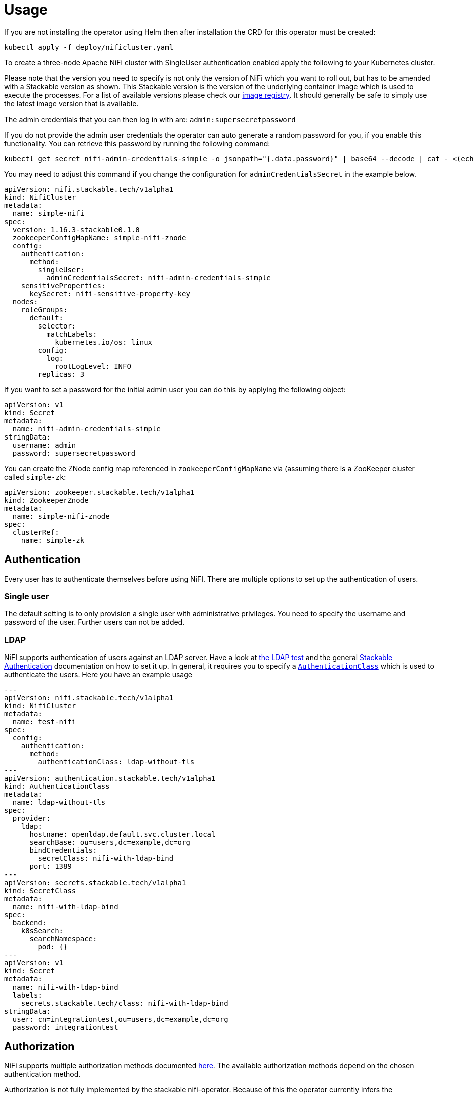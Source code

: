 = Usage

If you are not installing the operator using Helm then after installation the CRD for this operator must be created:

    kubectl apply -f deploy/nificluster.yaml

To create a three-node Apache NiFi cluster with SingleUser authentication enabled apply the following to your Kubernetes cluster.

Please note that the version you need to specify is not only the version of NiFi which you want to roll out, but has to be amended with a Stackable version as shown.
This Stackable version is the version of the underlying container image which is used to execute the processes.
For a list of available versions please check our https://repo.stackable.tech/#browse/browse:docker:v2%2Fstackable%2Fnifi%2Ftags[image registry].
It should generally be safe to simply use the latest image version that is available.

The admin credentials that you can then log in with are: `admin:supersecretpassword`

If you do not provide the admin user credentials the operator can auto generate a random password for you, if you enable this functionality.
You can retrieve this password by running the following command:

    kubectl get secret nifi-admin-credentials-simple -o jsonpath="{.data.password}" | base64 --decode | cat - <(echo)

You may need to adjust this command if you change the configuration for `adminCredentialsSecret` in the example below.

[source,yaml]
----
apiVersion: nifi.stackable.tech/v1alpha1
kind: NifiCluster
metadata:
  name: simple-nifi
spec:
  version: 1.16.3-stackable0.1.0
  zookeeperConfigMapName: simple-nifi-znode
  config:
    authentication:
      method:
        singleUser:
          adminCredentialsSecret: nifi-admin-credentials-simple
    sensitiveProperties:
      keySecret: nifi-sensitive-property-key
  nodes:
    roleGroups:
      default:
        selector:
          matchLabels:
            kubernetes.io/os: linux
        config:
          log:
            rootLogLevel: INFO
        replicas: 3
----

If you want to set a password for the initial admin user you can do this by applying the following object:

[source,yaml]
----
apiVersion: v1
kind: Secret
metadata:
  name: nifi-admin-credentials-simple
stringData:
  username: admin
  password: supersecretpassword
----

You can create the ZNode config map referenced in `zookeeperConfigMapName` via (assuming there is a ZooKeeper cluster called `simple-zk`:
[source,yaml]
----
apiVersion: zookeeper.stackable.tech/v1alpha1
kind: ZookeeperZnode
metadata:
  name: simple-nifi-znode
spec:
  clusterRef:
    name: simple-zk
----

== Authentication
Every user has to authenticate themselves before using NiFI.
There are multiple options to set up the authentication of users.

=== Single user
The default setting is to only provision a single user with administrative privileges.
You need to specify the username and password of the user.
Further users can not be added.

=== LDAP
NiFI supports authentication of users against an LDAP server.
Have a look at https://github.com/stackabletech/nifi-operator/tree/main/tests/templates/kuttl/ldap[the LDAP test] and the general xref:commons-operator::authenticationclass.adoc[Stackable Authentication] documentation on how to set it up.
In general, it requires you to specify a xref:commons-operator::authenticationclass.adoc[`AuthenticationClass`] which is used to authenticate the users.
Here you have an example usage

[source,yaml]
----
---
apiVersion: nifi.stackable.tech/v1alpha1
kind: NifiCluster
metadata:
  name: test-nifi
spec:
  config:
    authentication:
      method:
        authenticationClass: ldap-without-tls
---
apiVersion: authentication.stackable.tech/v1alpha1
kind: AuthenticationClass
metadata:
  name: ldap-without-tls
spec:
  provider:
    ldap:
      hostname: openldap.default.svc.cluster.local
      searchBase: ou=users,dc=example,dc=org
      bindCredentials:
        secretClass: nifi-with-ldap-bind
      port: 1389
---
apiVersion: secrets.stackable.tech/v1alpha1
kind: SecretClass
metadata:
  name: nifi-with-ldap-bind
spec:
  backend:
    k8sSearch:
      searchNamespace:
        pod: {}
---
apiVersion: v1
kind: Secret
metadata:
  name: nifi-with-ldap-bind
  labels:
    secrets.stackable.tech/class: nifi-with-ldap-bind
stringData:
  user: cn=integrationtest,ou=users,dc=example,dc=org
  password: integrationtest
----

== Authorization
NiFi supports multiple authorization methods documented https://nifi.apache.org/docs/nifi-docs/html/administration-guide.html#multi-tenant-authorization[here].
The available authorization methods depend on the chosen authentication method.

Authorization is not fully implemented by the stackable nifi-operator.
Because of this the operator currently infers the authorization method to use from the configured authentication method.

=== Single user
For this authentication method the Single user authorization will be used.
Basically the single user is allowed to do everything.

=== LDAP
In the future retrieving groups from LDAP and providing policies via OPA is planned.
Currently we will use the `org.apache.nifi.authorization.FileUserGroupProvider` and `org.apache.nifi.authorization.FileAccessPolicyProvider`.
The user specified in the LDAP bind will be the admin user which can log into the NiFi instance and create and modify other users.
He is also able to create and modify groups and polices in the Webinterface.
The changes made will be written to local files which are *not* persistent.

== Monitoring

The managed NiFi instances are automatically configured to export Prometheus metrics. See
xref:home:operators:monitoring.adoc[] for more details.

== Configuration & Environment Overrides

The cluster definition also supports overriding configuration properties and environment variables, either per role or per role group, where the more specific override (role group) has precedence over the less specific one (role).

IMPORTANT: Do not override port numbers. This will lead to cluster malfunction.

=== Configuration Properties

Currently, not supported for any file.

=== Environment Variables

Environment variables can be (over)written by adding the `envOverrides` property.

For example per role group:

[source,yaml]
----
nodes:
  roleGroups:
    default:
      config: {}
      replicas: 1
      envOverrides:
        MY_ENV_VAR: "MY_VALUE"
----

or per role:

[source,yaml]
----
nodes:
  envOverrides:
    MY_ENV_VAR: "MY_VALUE"
  roleGroups:
    default:
      config: {}
      replicas: 1
----

=== Volume storage

By default, a Nifi cluster will create five different persistent volume claims for flow files, provenance, database, content and state folders. These PVCs will request `2Gi`. It is recommended that you configure these volume requests according to your needs.

Storage requests can be configured at role or group level, for one or more of the persistent volumes as follows:

[source,yaml]
----
nodes:
  roleGroups:
    default:
      config:
        resources:
          storage:
            flowfile_repo:
              capacity: 12Gi
            provenance_repo:
              capacity: 12Gi
            database_repo:
              capacity: 12Gi
            content_repo:
              capacity: 12Gi
            state_repo:
              capacity: 12Gi
----

In the above example, all nodes in the default group will request `12Gi` of storage the various folders.

=== Memory requests

You can request a certain amount of memory for each individual role group as shown below:

[source,yaml]
----
nodes:
  roleGroups:
    default:
      config:
        resources:
          memory:
            limit: '2Gi'
----

In this example, each node container in the "default" group will have a maximum of `2Gi` of memory.

Setting this property will automatically also set the maximum Java heap size for the corresponding process to 80% of the available memory. Be aware that if the memory constraint is too low, the cluster might fail to start. If pods terminate with an 'OOMKilled' status and the cluster doesn't start, try increasing the memory limit.

For more details regarding Kubernetes memory requests and limits see: https://kubernetes.io/docs/tasks/configure-pod-container/assign-memory-resource/[Assign Memory Resources to Containers and Pods].

=== CPU requests

Similarly to memory resources, you can also configure CPU limits, as shown below:

[source,yaml]
----
nodes:
  roleGroups:
    default:
      config:
        resources:
          cpu:
            max: '500m'
            min: '250m'
----

For more details regarding Kubernetes CPU limits see: https://kubernetes.io/docs/tasks/configure-pod-container/assign-cpu-resource/[Assign CPU Resources to Containers and Pods].

